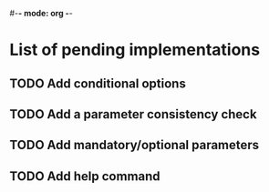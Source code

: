 #-*- mode: org -*-
#+STARTUP: showall

* List of pending implementations

** TODO Add conditional options

** TODO Add a parameter consistency check

** TODO Add mandatory/optional parameters

** TODO Add help command




